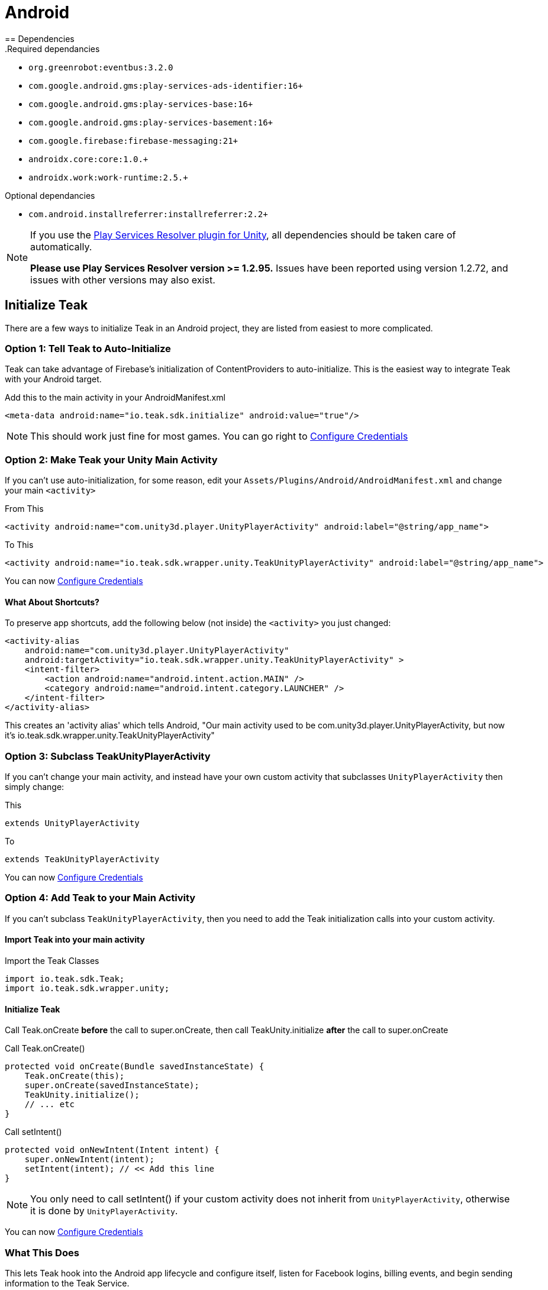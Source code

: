 = Android
== Dependencies
.Required dependancies

* `org.greenrobot:eventbus:3.2.0`
* `com.google.android.gms:play-services-ads-identifier:16+`
* `com.google.android.gms:play-services-base:16+`
* `com.google.android.gms:play-services-basement:16+`
* `com.google.firebase:firebase-messaging:21+`
* `androidx.core:core:1.0.+`
* `androidx.work:work-runtime:2.5.+`

.Optional dependancies
* `com.android.installreferrer:installreferrer:2.2+`

[NOTE]
====
If you use the https://github.com/googlesamples/unity-jar-resolver[Play Services Resolver plugin for Unity],
all dependencies should be taken care of automatically.

*Please use Play Services Resolver version >= 1.2.95.* Issues have been reported using version 1.2.72, and issues with other versions may also exist.
====

== Initialize Teak

There are a few ways to initialize Teak in an Android project, they are listed
from easiest to more complicated.

=== Option 1: Tell Teak to Auto-Initialize
Teak can take advantage of Firebase's initialization of ContentProviders to auto-initialize.
This is the easiest way to integrate Teak with your Android target.

.Add this to the main activity in your AndroidManifest.xml
[code,xml]
----
<meta-data android:name="io.teak.sdk.initialize" android:value="true"/>
----
NOTE: This should work just fine for most games. You can go right to <<Configure Credentials>>

=== Option 2: Make Teak your Unity Main Activity
If you can't use auto-initialization, for some reason, edit your `Assets/Plugins/Android/AndroidManifest.xml`
and change your main `<activity>`

.From This
[code,xml]
----
<activity android:name="com.unity3d.player.UnityPlayerActivity" android:label="@string/app_name">
----

.To This
[code,xml]
----
<activity android:name="io.teak.sdk.wrapper.unity.TeakUnityPlayerActivity" android:label="@string/app_name">
----

You can now <<Configure Credentials>>

==== What About Shortcuts?
To preserve app shortcuts, add the following below (not inside) the `<activity>` you just changed:

[code,xml]
----
<activity-alias
    android:name="com.unity3d.player.UnityPlayerActivity"
    android:targetActivity="io.teak.sdk.wrapper.unity.TeakUnityPlayerActivity" >
    <intent-filter>
        <action android:name="android.intent.action.MAIN" />
        <category android:name="android.intent.category.LAUNCHER" />
    </intent-filter>
</activity-alias>
----

This creates an 'activity alias' which tells Android, "Our main activity used to
be com.unity3d.player.UnityPlayerActivity, but now it's
io.teak.sdk.wrapper.unity.TeakUnityPlayerActivity"

=== Option 3: Subclass TeakUnityPlayerActivity
If you can't change your main activity, and instead have your own custom activity
that subclasses `UnityPlayerActivity` then simply change:

.This
[code, java]
----
extends UnityPlayerActivity
----

.To
[code, java]
----
extends TeakUnityPlayerActivity
----

You can now <<Configure Credentials>>

=== Option 4: Add Teak to your Main Activity

If you can't subclass `TeakUnityPlayerActivity`, then you need to add the Teak
initialization calls into your custom activity.

==== Import Teak into your main activity

.Import the Teak Classes
[code, java]
----
import io.teak.sdk.Teak;
import io.teak.sdk.wrapper.unity;
----

==== Initialize Teak
Call Teak.onCreate **before** the call to super.onCreate, then call
TeakUnity.initialize **after** the call to super.onCreate

.Call Teak.onCreate()
[code, java]
----
protected void onCreate(Bundle savedInstanceState) {
    Teak.onCreate(this);
    super.onCreate(savedInstanceState);
    TeakUnity.initialize();
    // ... etc
}
----

.Call setIntent()
[code, java]
----
protected void onNewIntent(Intent intent) {
    super.onNewIntent(intent);
    setIntent(intent); // << Add this line
}
----
NOTE: You only need to call setIntent() if your custom activity does not inherit
from `UnityPlayerActivity`, otherwise it is done by `UnityPlayerActivity`.

You can now <<Configure Credentials>>

=== What This Does
This lets Teak hook into the Android app lifecycle and configure itself, listen
for Facebook logins, billing events, and begin sending information to the Teak Service.

=== Testing It
Run your game on an Android device, and look at the Android debug log output.

=== You Should See
    {
      "event_type":"teak.state",
      "log_level":"INFO",
      "timestamp":"<timestamp>",
      "event_data": {
        "state":"Created",
        "old_state":"Allocated"
      },
      "event_id":1,
      "sdk_version": {
        "unity":"<unity-sdk-version>",
        "android":"<android-sdk-version>"
      },
      "run_id":"<some-guid>"
    }

And many other Teak log entries.

NOTE: If You Don't See Teak debug log messages, check to make sure your game is
being built in debug mode.

=== If You See

    java.lang.RuntimeException: Failed to find R.string.io_teak_api_key

It means that the `res/values/teak.xml` file was not found. See below...

== Configure Credentials

The Teak credentials are located in `Assets/Plugins/Android/res/values/teak.xml`

IMPORTANT: The Teak Editor scripts for Unity will manage this file for you. If
you are using the Teak Editor scripts, skip this step.

If your build environment requires that you create this file yourself, then the
file should look like this:

.res/values/teak.xml
[code,xml]
----
<?xml version="1.0" encoding="utf-8"?>
<resources>
    <string name="io_teak_app_id">YOUR_TEAK_APP_ID</string>
    <string name="io_teak_api_key">YOUR_TEAK_API_KEY</string>
</resources>
----

NOTE: Replace `YOUR_TEAK_APP_ID`, and `YOUR_TEAK_API_KEY` with your game's values.

Your Teak App Id and API Key can be found in the Settings for your app on the Teak dashboard.

=== What This Does
This provides Teak with the credentials needed to send information to the Teak Service.

== Set Notification Icons for your Game
To specify the icon displayed in the system tray, and at the top of the notification,
describe these resources in a file called `teak_icons.xml`.

NOTE: You will need two versions of this file. One located in `values` and the other
located in `values-v21`.

.teak_icons.xml
[code,xml]
----
<?xml version="1.0" encoding="utf-8"?>
<resources>
    <!-- The tint-color for your silouette icon, format is: 0xAARRGGBB -->
    <integer name="io_teak_notification_accent_color">0xfff15a29</integer>

    <!-- Icons should be white and transparent, and processed with Android Asset Studio -->
    <drawable name="io_teak_small_notification_icon">@drawable/YOUR_ICON_FILE_NAME</drawable>
</resources>
----

The `teak_icons.xml` file in `values` should point to a full-color icon, for devices
running less than Android 5, and the `teak_icons.xml` file in `values-v21` should point
to a white and transparent PNG for Android 5 and above.

IMPORTANT: To make sure that your white and transparent PNG shows up properly, use :doc:`Android Asset Studio's Notification icon generator <android/notification-icon>`.

NOTE: You may name the ``teak_icons.xml`` file anything you want, or include the values in an existing file, should you wish to do so.

== Setting Up Deep Linking

IMPORTANT: The Teak Editor scripts for Unity will manage this file for you. If
you are using the Teak Editor scripts, skip this step.

Add the following to the `<activity>` section of your `Assets/Plugins/Android/AndroidManifest.xml`:

.AndroidManifest.xml
[code,xml]
----
    <intent-filter android:autoVerify="true">
        <action android:name="android.intent.action.VIEW" />
        <category android:name="android.intent.category.DEFAULT" />
        <category android:name="android.intent.category.BROWSABLE" />
        <data android:scheme="http" android:host="YOUR_SUBDOMAIN.jckpt.me" />
        <data android:scheme="https" android:host="YOUR_SUBDOMAIN.jckpt.me" />
    </intent-filter>
    <intent-filter>
        <action android:name="android.intent.action.VIEW" />
        <category android:name="android.intent.category.DEFAULT" />
        <category android:name="android.intent.category.BROWSABLE" />
        <data android:scheme="teakYOUR_TEAK_APP_ID" android:host="*" />
    </intent-filter>
----

NOTE: Replace `YOUR_TEAK_APP_ID` with your Teak App Id and `YOUR_SUBDOMAIN` with your Teak Subdomain.

Your Teak App Id and Teak Subdomain can be found in the Settings for your app on the Teak dashboard.

=== What This Does
This tells Android to look for deep link URLs created by Teak.
